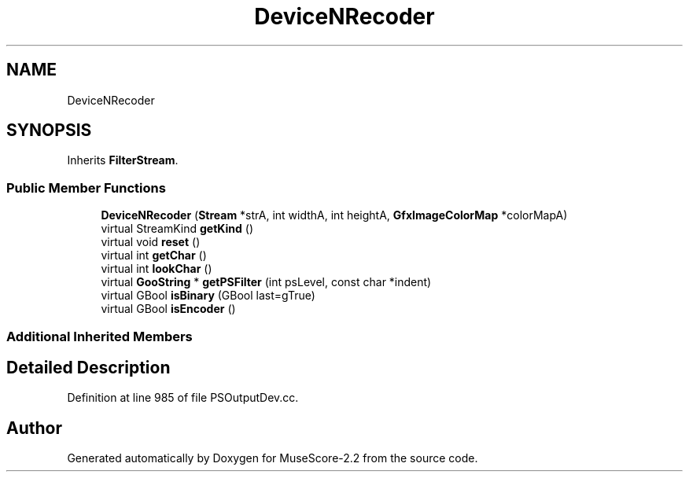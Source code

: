 .TH "DeviceNRecoder" 3 "Mon Jun 5 2017" "MuseScore-2.2" \" -*- nroff -*-
.ad l
.nh
.SH NAME
DeviceNRecoder
.SH SYNOPSIS
.br
.PP
.PP
Inherits \fBFilterStream\fP\&.
.SS "Public Member Functions"

.in +1c
.ti -1c
.RI "\fBDeviceNRecoder\fP (\fBStream\fP *strA, int widthA, int heightA, \fBGfxImageColorMap\fP *colorMapA)"
.br
.ti -1c
.RI "virtual StreamKind \fBgetKind\fP ()"
.br
.ti -1c
.RI "virtual void \fBreset\fP ()"
.br
.ti -1c
.RI "virtual int \fBgetChar\fP ()"
.br
.ti -1c
.RI "virtual int \fBlookChar\fP ()"
.br
.ti -1c
.RI "virtual \fBGooString\fP * \fBgetPSFilter\fP (int psLevel, const char *indent)"
.br
.ti -1c
.RI "virtual GBool \fBisBinary\fP (GBool last=gTrue)"
.br
.ti -1c
.RI "virtual GBool \fBisEncoder\fP ()"
.br
.in -1c
.SS "Additional Inherited Members"
.SH "Detailed Description"
.PP 
Definition at line 985 of file PSOutputDev\&.cc\&.

.SH "Author"
.PP 
Generated automatically by Doxygen for MuseScore-2\&.2 from the source code\&.

